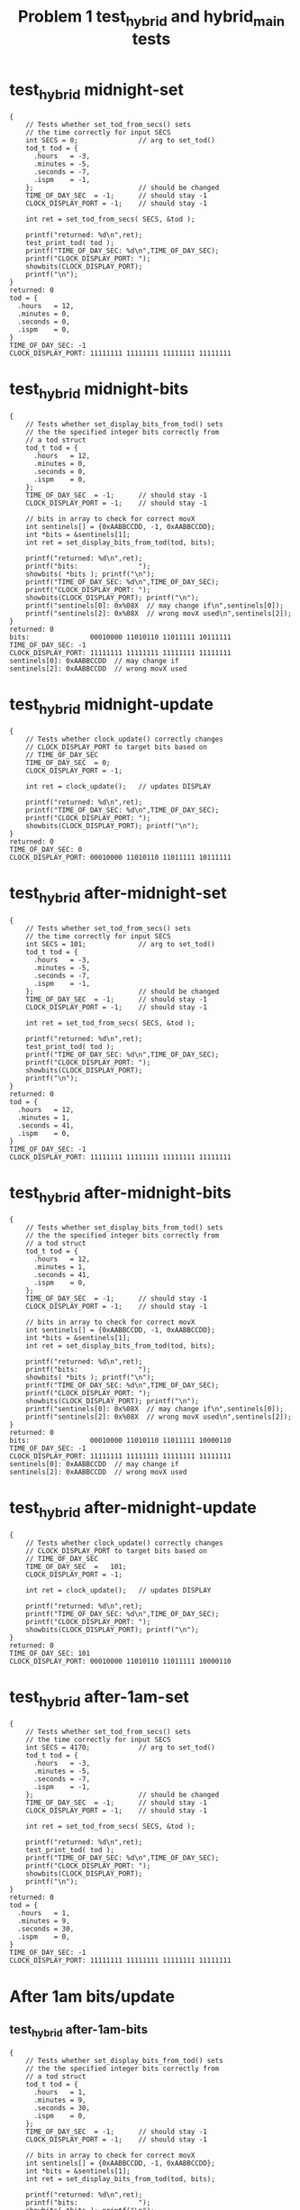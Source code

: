 #+TITLE: Problem 1 test_hybrid and hybrid_main tests
#+TESTY: PREFIX="prob1"
#+TESTY: USE_VALGRIND=1

* test_hybrid midnight-set
#+TESTY: program='./test_hybrid midnight-set'

#+BEGIN_SRC text
{
    // Tests whether set_tod_from_secs() sets
    // the time correctly for input SECS
    int SECS = 0;               // arg to set_tod()
    tod_t tod = {
      .hours   = -3,
      .minutes = -5,
      .seconds = -7,
      .ispm    = -1,
    };                          // should be changed
    TIME_OF_DAY_SEC  = -1;      // should stay -1
    CLOCK_DISPLAY_PORT = -1;    // should stay -1

    int ret = set_tod_from_secs( SECS, &tod );

    printf("returned: %d\n",ret);
    test_print_tod( tod );
    printf("TIME_OF_DAY_SEC: %d\n",TIME_OF_DAY_SEC);
    printf("CLOCK_DISPLAY_PORT: ");
    showbits(CLOCK_DISPLAY_PORT);
    printf("\n");
}
returned: 0
tod = {
  .hours   = 12,
  .minutes = 0,
  .seconds = 0,
  .ispm    = 0,
}
TIME_OF_DAY_SEC: -1
CLOCK_DISPLAY_PORT: 11111111 11111111 11111111 11111111 
#+END_SRC

* test_hybrid midnight-bits
#+TESTY: program='./test_hybrid midnight-bits'

#+BEGIN_SRC text
{
    // Tests whether set_display_bits_from_tod() sets
    // the the specified integer bits correctly from
    // a tod struct
    tod_t tod = {
      .hours   = 12,
      .minutes = 0,
      .seconds = 0,
      .ispm    = 0,
    };
    TIME_OF_DAY_SEC  = -1;      // should stay -1
    CLOCK_DISPLAY_PORT = -1;    // should stay -1

    // bits in array to check for correct movX
    int sentinels[] = {0xAABBCCDD, -1, 0xAABBCCDD};
    int *bits = &sentinels[1];
    int ret = set_display_bits_from_tod(tod, bits);
    
    printf("returned: %d\n",ret);
    printf("bits:               ");
    showbits( *bits ); printf("\n");
    printf("TIME_OF_DAY_SEC: %d\n",TIME_OF_DAY_SEC);
    printf("CLOCK_DISPLAY_PORT: ");
    showbits(CLOCK_DISPLAY_PORT); printf("\n");
    printf("sentinels[0]: 0x%08X  // may change if\n",sentinels[0]); 
    printf("sentinels[2]: 0x%08X  // wrong movX used\n",sentinels[2]); 
}
returned: 0
bits:               00010000 11010110 11011111 10111111 
TIME_OF_DAY_SEC: -1
CLOCK_DISPLAY_PORT: 11111111 11111111 11111111 11111111 
sentinels[0]: 0xAABBCCDD  // may change if
sentinels[2]: 0xAABBCCDD  // wrong movX used
#+END_SRC

* test_hybrid midnight-update
#+TESTY: program='./test_hybrid midnight-update'

#+BEGIN_SRC text
{
    // Tests whether clock_update() correctly changes
    // CLOCK_DISPLAY_PORT to target bits based on
    // TIME_OF_DAY_SEC
    TIME_OF_DAY_SEC  = 0;
    CLOCK_DISPLAY_PORT = -1;

    int ret = clock_update();   // updates DISPLAY

    printf("returned: %d\n",ret);
    printf("TIME_OF_DAY_SEC: %d\n",TIME_OF_DAY_SEC);
    printf("CLOCK_DISPLAY_PORT: ");
    showbits(CLOCK_DISPLAY_PORT); printf("\n");
}
returned: 0
TIME_OF_DAY_SEC: 0
CLOCK_DISPLAY_PORT: 00010000 11010110 11011111 10111111 
#+END_SRC

* test_hybrid after-midnight-set
#+TESTY: program='./test_hybrid after-midnight-set'

#+BEGIN_SRC text
{
    // Tests whether set_tod_from_secs() sets
    // the time correctly for input SECS
    int SECS = 101;             // arg to set_tod()
    tod_t tod = {
      .hours   = -3,
      .minutes = -5,
      .seconds = -7,
      .ispm    = -1,
    };                          // should be changed
    TIME_OF_DAY_SEC  = -1;      // should stay -1
    CLOCK_DISPLAY_PORT = -1;    // should stay -1

    int ret = set_tod_from_secs( SECS, &tod );

    printf("returned: %d\n",ret);
    test_print_tod( tod );
    printf("TIME_OF_DAY_SEC: %d\n",TIME_OF_DAY_SEC);
    printf("CLOCK_DISPLAY_PORT: ");
    showbits(CLOCK_DISPLAY_PORT);
    printf("\n");
}
returned: 0
tod = {
  .hours   = 12,
  .minutes = 1,
  .seconds = 41,
  .ispm    = 0,
}
TIME_OF_DAY_SEC: -1
CLOCK_DISPLAY_PORT: 11111111 11111111 11111111 11111111 
#+END_SRC

* test_hybrid after-midnight-bits
#+TESTY: program='./test_hybrid after-midnight-bits'

#+BEGIN_SRC text
{
    // Tests whether set_display_bits_from_tod() sets
    // the the specified integer bits correctly from
    // a tod struct
    tod_t tod = {
      .hours   = 12,
      .minutes = 1,
      .seconds = 41,
      .ispm    = 0,
    };
    TIME_OF_DAY_SEC  = -1;      // should stay -1
    CLOCK_DISPLAY_PORT = -1;    // should stay -1

    // bits in array to check for correct movX
    int sentinels[] = {0xAABBCCDD, -1, 0xAABBCCDD};
    int *bits = &sentinels[1];
    int ret = set_display_bits_from_tod(tod, bits);
    
    printf("returned: %d\n",ret);
    printf("bits:               ");
    showbits( *bits ); printf("\n");
    printf("TIME_OF_DAY_SEC: %d\n",TIME_OF_DAY_SEC);
    printf("CLOCK_DISPLAY_PORT: ");
    showbits(CLOCK_DISPLAY_PORT); printf("\n");
    printf("sentinels[0]: 0x%08X  // may change if\n",sentinels[0]); 
    printf("sentinels[2]: 0x%08X  // wrong movX used\n",sentinels[2]); 
}
returned: 0
bits:               00010000 11010110 11011111 10000110 
TIME_OF_DAY_SEC: -1
CLOCK_DISPLAY_PORT: 11111111 11111111 11111111 11111111 
sentinels[0]: 0xAABBCCDD  // may change if
sentinels[2]: 0xAABBCCDD  // wrong movX used
#+END_SRC

* test_hybrid after-midnight-update
#+TESTY: program='./test_hybrid after-midnight-update'

#+BEGIN_SRC text
{
    // Tests whether clock_update() correctly changes
    // CLOCK_DISPLAY_PORT to target bits based on
    // TIME_OF_DAY_SEC
    TIME_OF_DAY_SEC  =   101;
    CLOCK_DISPLAY_PORT = -1;

    int ret = clock_update();   // updates DISPLAY

    printf("returned: %d\n",ret);
    printf("TIME_OF_DAY_SEC: %d\n",TIME_OF_DAY_SEC);
    printf("CLOCK_DISPLAY_PORT: ");
    showbits(CLOCK_DISPLAY_PORT); printf("\n");
}
returned: 0
TIME_OF_DAY_SEC: 101
CLOCK_DISPLAY_PORT: 00010000 11010110 11011111 10000110 
#+END_SRC

* test_hybrid after-1am-set
#+TESTY: program='./test_hybrid after-1am-set'

#+BEGIN_SRC text
{
    // Tests whether set_tod_from_secs() sets
    // the time correctly for input SECS
    int SECS = 4170;            // arg to set_tod()
    tod_t tod = {
      .hours   = -3,
      .minutes = -5,
      .seconds = -7,
      .ispm    = -1,
    };                          // should be changed
    TIME_OF_DAY_SEC  = -1;      // should stay -1
    CLOCK_DISPLAY_PORT = -1;    // should stay -1

    int ret = set_tod_from_secs( SECS, &tod );

    printf("returned: %d\n",ret);
    test_print_tod( tod );
    printf("TIME_OF_DAY_SEC: %d\n",TIME_OF_DAY_SEC);
    printf("CLOCK_DISPLAY_PORT: ");
    showbits(CLOCK_DISPLAY_PORT);
    printf("\n");
}
returned: 0
tod = {
  .hours   = 1,
  .minutes = 9,
  .seconds = 30,
  .ispm    = 0,
}
TIME_OF_DAY_SEC: -1
CLOCK_DISPLAY_PORT: 11111111 11111111 11111111 11111111 
#+END_SRC

* After 1am bits/update
** test_hybrid after-1am-bits
#+TESTY: program='./test_hybrid after-1am-bits'

#+BEGIN_SRC text
{
    // Tests whether set_display_bits_from_tod() sets
    // the the specified integer bits correctly from
    // a tod struct
    tod_t tod = {
      .hours   = 1,
      .minutes = 9,
      .seconds = 30,
      .ispm    = 0,
    };
    TIME_OF_DAY_SEC  = -1;      // should stay -1
    CLOCK_DISPLAY_PORT = -1;    // should stay -1

    // bits in array to check for correct movX
    int sentinels[] = {0xAABBCCDD, -1, 0xAABBCCDD};
    int *bits = &sentinels[1];
    int ret = set_display_bits_from_tod(tod, bits);
    
    printf("returned: %d\n",ret);
    printf("bits:               ");
    showbits( *bits ); printf("\n");
    printf("TIME_OF_DAY_SEC: %d\n",TIME_OF_DAY_SEC);
    printf("CLOCK_DISPLAY_PORT: ");
    showbits(CLOCK_DISPLAY_PORT); printf("\n");
    printf("sentinels[0]: 0x%08X  // may change if\n",sentinels[0]); 
    printf("sentinels[2]: 0x%08X  // wrong movX used\n",sentinels[2]); 
}
returned: 0
bits:               00010000 00000001 10011111 11101111 
TIME_OF_DAY_SEC: -1
CLOCK_DISPLAY_PORT: 11111111 11111111 11111111 11111111 
sentinels[0]: 0xAABBCCDD  // may change if
sentinels[2]: 0xAABBCCDD  // wrong movX used
#+END_SRC

** test_hybrid after-1am-update
#+TESTY: program='./test_hybrid after-1am-update'

#+BEGIN_SRC text
{
    // Tests whether clock_update() correctly changes
    // CLOCK_DISPLAY_PORT to target bits based on
    // TIME_OF_DAY_SEC
    TIME_OF_DAY_SEC  =   4170;
    CLOCK_DISPLAY_PORT = -1;

    int ret = clock_update();   // updates DISPLAY

    printf("returned: %d\n",ret);
    printf("TIME_OF_DAY_SEC: %d\n",TIME_OF_DAY_SEC);
    printf("CLOCK_DISPLAY_PORT: ");
    showbits(CLOCK_DISPLAY_PORT); printf("\n");
}
returned: 0
TIME_OF_DAY_SEC: 4170
CLOCK_DISPLAY_PORT: 00010000 00000001 10011111 11101111 
#+END_SRC

* Nearly Noon
** test_hybrid nearly-noon-set
#+TESTY: program='./test_hybrid nearly-noon-set'

#+BEGIN_SRC text
{
    // Tests whether set_tod_from_secs() sets
    // the time correctly for input SECS
    int SECS = 43199;           // arg to set_tod()
    tod_t tod = {
      .hours   = -3,
      .minutes = -5,
      .seconds = -7,
      .ispm    = -1,
    };                          // should be changed
    TIME_OF_DAY_SEC  = -1;      // should stay -1
    CLOCK_DISPLAY_PORT = -1;    // should stay -1

    int ret = set_tod_from_secs( SECS, &tod );

    printf("returned: %d\n",ret);
    test_print_tod( tod );
    printf("TIME_OF_DAY_SEC: %d\n",TIME_OF_DAY_SEC);
    printf("CLOCK_DISPLAY_PORT: ");
    showbits(CLOCK_DISPLAY_PORT);
    printf("\n");
}
returned: 0
tod = {
  .hours   = 11,
  .minutes = 59,
  .seconds = 59,
  .ispm    = 0,
}
TIME_OF_DAY_SEC: -1
CLOCK_DISPLAY_PORT: 11111111 11111111 11111111 11111111 
#+END_SRC

** test_hybrid nearly-noon-bits
#+TESTY: program='./test_hybrid nearly-noon-bits'

#+BEGIN_SRC text
{
    // Tests whether set_display_bits_from_tod() sets
    // the the specified integer bits correctly from
    // a tod struct
    tod_t tod = {
      .hours   = 11,
      .minutes = 59,
      .seconds = 59,
      .ispm    = 0,
    };
    TIME_OF_DAY_SEC  = -1;      // should stay -1
    CLOCK_DISPLAY_PORT = -1;    // should stay -1

    // bits in array to check for correct movX
    int sentinels[] = {0xAABBCCDD, -1, 0xAABBCCDD};
    int *bits = &sentinels[1];
    int ret = set_display_bits_from_tod(tod, bits);
    
    printf("returned: %d\n",ret);
    printf("bits:               ");
    showbits( *bits ); printf("\n");
    printf("TIME_OF_DAY_SEC: %d\n",TIME_OF_DAY_SEC);
    printf("CLOCK_DISPLAY_PORT: ");
    showbits(CLOCK_DISPLAY_PORT); printf("\n");
    printf("sentinels[0]: 0x%08X  // may change if\n",sentinels[0]); 
    printf("sentinels[2]: 0x%08X  // wrong movX used\n",sentinels[2]); 
}
returned: 0
bits:               00010000 11000001 10110110 11101111 
TIME_OF_DAY_SEC: -1
CLOCK_DISPLAY_PORT: 11111111 11111111 11111111 11111111 
sentinels[0]: 0xAABBCCDD  // may change if
sentinels[2]: 0xAABBCCDD  // wrong movX used
#+END_SRC

** test_hybrid nearly-noon-update
#+TESTY: program='./test_hybrid nearly-noon-update'

#+BEGIN_SRC text
{
    // Tests whether clock_update() correctly changes
    // CLOCK_DISPLAY_PORT to target bits based on
    // TIME_OF_DAY_SEC
    TIME_OF_DAY_SEC  =   43199;
    CLOCK_DISPLAY_PORT = -1;

    int ret = clock_update();   // updates DISPLAY

    printf("returned: %d\n",ret);
    printf("TIME_OF_DAY_SEC: %d\n",TIME_OF_DAY_SEC);
    printf("CLOCK_DISPLAY_PORT: ");
    showbits(CLOCK_DISPLAY_PORT); printf("\n");
}
returned: 0
TIME_OF_DAY_SEC: 43199
CLOCK_DISPLAY_PORT: 00010000 11000001 10110110 11101111 
#+END_SRC

* Is Noon
** test_hybrid is-noon-set
#+TESTY: program='./test_hybrid is-noon-set'

#+BEGIN_SRC text
{
    // Tests whether set_tod_from_secs() sets
    // the time correctly for input SECS
    int SECS = 43200;           // arg to set_tod()
    tod_t tod = {
      .hours   = -3,
      .minutes = -5,
      .seconds = -7,
      .ispm    = -1,
    };                          // should be changed
    TIME_OF_DAY_SEC  = -1;      // should stay -1
    CLOCK_DISPLAY_PORT = -1;    // should stay -1

    int ret = set_tod_from_secs( SECS, &tod );

    printf("returned: %d\n",ret);
    test_print_tod( tod );
    printf("TIME_OF_DAY_SEC: %d\n",TIME_OF_DAY_SEC);
    printf("CLOCK_DISPLAY_PORT: ");
    showbits(CLOCK_DISPLAY_PORT);
    printf("\n");
}
returned: 0
tod = {
  .hours   = 12,
  .minutes = 0,
  .seconds = 0,
  .ispm    = 1,
}
TIME_OF_DAY_SEC: -1
CLOCK_DISPLAY_PORT: 11111111 11111111 11111111 11111111 
#+END_SRC

** test_hybrid is-noon-bits
#+TESTY: program='./test_hybrid is-noon-bits'

#+BEGIN_SRC text
{
    // Tests whether set_display_bits_from_tod() sets
    // the the specified integer bits correctly from
    // a tod struct
    tod_t tod = {
      .hours   = 12,
      .minutes = 0,
      .seconds = 0,
      .ispm    = 1,
    };
    TIME_OF_DAY_SEC  = -1;      // should stay -1
    CLOCK_DISPLAY_PORT = -1;    // should stay -1

    // bits in array to check for correct movX
    int sentinels[] = {0xAABBCCDD, -1, 0xAABBCCDD};
    int *bits = &sentinels[1];
    int ret = set_display_bits_from_tod(tod, bits);
    
    printf("returned: %d\n",ret);
    printf("bits:               ");
    showbits( *bits ); printf("\n");
    printf("TIME_OF_DAY_SEC: %d\n",TIME_OF_DAY_SEC);
    printf("CLOCK_DISPLAY_PORT: ");
    showbits(CLOCK_DISPLAY_PORT); printf("\n");
    printf("sentinels[0]: 0x%08X  // may change if\n",sentinels[0]); 
    printf("sentinels[2]: 0x%08X  // wrong movX used\n",sentinels[2]); 
}
returned: 0
bits:               00100000 11010110 11011111 10111111 
TIME_OF_DAY_SEC: -1
CLOCK_DISPLAY_PORT: 11111111 11111111 11111111 11111111 
sentinels[0]: 0xAABBCCDD  // may change if
sentinels[2]: 0xAABBCCDD  // wrong movX used
#+END_SRC

** test_hybrid is-noon-update
#+TESTY: program='./test_hybrid is-noon-update'

#+BEGIN_SRC text
{
    // Tests whether clock_update() correctly changes
    // CLOCK_DISPLAY_PORT to target bits based on
    // TIME_OF_DAY_SEC
    TIME_OF_DAY_SEC  =   43200;
    CLOCK_DISPLAY_PORT = -1;

    int ret = clock_update();   // updates DISPLAY

    printf("returned: %d\n",ret);
    printf("TIME_OF_DAY_SEC: %d\n",TIME_OF_DAY_SEC);
    printf("CLOCK_DISPLAY_PORT: ");
    showbits(CLOCK_DISPLAY_PORT); printf("\n");
}
returned: 0
TIME_OF_DAY_SEC: 43200
CLOCK_DISPLAY_PORT: 00100000 11010110 11011111 10111111 
#+END_SRC

* After 1pm
** test_hybrid after-1pm-set
#+TESTY: program='./test_hybrid after-1pm-set'

#+BEGIN_SRC text
{
    // Tests whether set_tod_from_secs() sets
    // the time correctly for input SECS
    int SECS = 47089;           // arg to set_tod()
    tod_t tod = {
      .hours   = -3,
      .minutes = -5,
      .seconds = -7,
      .ispm    = -1,
    };                          // should be changed
    TIME_OF_DAY_SEC  = -1;      // should stay -1
    CLOCK_DISPLAY_PORT = -1;    // should stay -1

    int ret = set_tod_from_secs( SECS, &tod );

    printf("returned: %d\n",ret);
    test_print_tod( tod );
    printf("TIME_OF_DAY_SEC: %d\n",TIME_OF_DAY_SEC);
    printf("CLOCK_DISPLAY_PORT: ");
    showbits(CLOCK_DISPLAY_PORT);
    printf("\n");
}
returned: 0
tod = {
  .hours   = 1,
  .minutes = 4,
  .seconds = 49,
  .ispm    = 1,
}
TIME_OF_DAY_SEC: -1
CLOCK_DISPLAY_PORT: 11111111 11111111 11111111 11111111 
#+END_SRC

** test_hybrid after-1pm-bits
#+TESTY: program='./test_hybrid after-1pm-bits'

#+BEGIN_SRC text
{
    // Tests whether set_display_bits_from_tod() sets
    // the the specified integer bits correctly from
    // a tod struct
    tod_t tod = {
      .hours   = 1,
      .minutes = 4,
      .seconds = 49,
      .ispm    = 1,
    };
    TIME_OF_DAY_SEC  = -1;      // should stay -1
    CLOCK_DISPLAY_PORT = -1;    // should stay -1

    // bits in array to check for correct movX
    int sentinels[] = {0xAABBCCDD, -1, 0xAABBCCDD};
    int *bits = &sentinels[1];
    int ret = set_display_bits_from_tod(tod, bits);
    
    printf("returned: %d\n",ret);
    printf("bits:               ");
    showbits( *bits ); printf("\n");
    printf("TIME_OF_DAY_SEC: %d\n",TIME_OF_DAY_SEC);
    printf("CLOCK_DISPLAY_PORT: ");
    showbits(CLOCK_DISPLAY_PORT); printf("\n");
    printf("sentinels[0]: 0x%08X  // may change if\n",sentinels[0]); 
    printf("sentinels[2]: 0x%08X  // wrong movX used\n",sentinels[2]); 
}
returned: 0
bits:               00100000 00000001 10011111 11100110 
TIME_OF_DAY_SEC: -1
CLOCK_DISPLAY_PORT: 11111111 11111111 11111111 11111111 
sentinels[0]: 0xAABBCCDD  // may change if
sentinels[2]: 0xAABBCCDD  // wrong movX used
#+END_SRC

** test_hybrid after-1pm-update
#+TESTY: program='./test_hybrid after-1pm-update'

#+BEGIN_SRC text
{
    // Tests whether clock_update() correctly changes
    // CLOCK_DISPLAY_PORT to target bits based on
    // TIME_OF_DAY_SEC
    TIME_OF_DAY_SEC  =   47089;
    CLOCK_DISPLAY_PORT = -1;

    int ret = clock_update();   // updates DISPLAY

    printf("returned: %d\n",ret);
    printf("TIME_OF_DAY_SEC: %d\n",TIME_OF_DAY_SEC);
    printf("CLOCK_DISPLAY_PORT: ");
    showbits(CLOCK_DISPLAY_PORT); printf("\n");
}
returned: 0
TIME_OF_DAY_SEC: 47089
CLOCK_DISPLAY_PORT: 00100000 00000001 10011111 11100110 
#+END_SRC

* After 6pm
** test_hybrid after-six-pm-set
#+TESTY: program='./test_hybrid after-six-pm-set'

#+BEGIN_SRC text
{
    // Tests whether set_tod_from_secs() sets
    // the time correctly for input SECS
    int SECS = 67089;           // arg to set_tod()
    tod_t tod = {
      .hours   = -3,
      .minutes = -5,
      .seconds = -7,
      .ispm    = -1,
    };                          // should be changed
    TIME_OF_DAY_SEC  = -1;      // should stay -1
    CLOCK_DISPLAY_PORT = -1;    // should stay -1

    int ret = set_tod_from_secs( SECS, &tod );

    printf("returned: %d\n",ret);
    test_print_tod( tod );
    printf("TIME_OF_DAY_SEC: %d\n",TIME_OF_DAY_SEC);
    printf("CLOCK_DISPLAY_PORT: ");
    showbits(CLOCK_DISPLAY_PORT);
    printf("\n");
}
returned: 0
tod = {
  .hours   = 6,
  .minutes = 38,
  .seconds = 9,
  .ispm    = 1,
}
TIME_OF_DAY_SEC: -1
CLOCK_DISPLAY_PORT: 11111111 11111111 11111111 11111111 
#+END_SRC

** test_hybrid after-six-pm-bits
#+TESTY: program='./test_hybrid after-six-pm-bits'

#+BEGIN_SRC text
{
    // Tests whether set_display_bits_from_tod() sets
    // the the specified integer bits correctly from
    // a tod struct
    tod_t tod = {
      .hours   = 6,
      .minutes = 38,
      .seconds = 9,
      .ispm    = 1,
    };
    TIME_OF_DAY_SEC  = -1;      // should stay -1
    CLOCK_DISPLAY_PORT = -1;    // should stay -1

    // bits in array to check for correct movX
    int sentinels[] = {0xAABBCCDD, -1, 0xAABBCCDD};
    int *bits = &sentinels[1];
    int ret = set_display_bits_from_tod(tod, bits);
    
    printf("returned: %d\n",ret);
    printf("bits:               ");
    showbits( *bits ); printf("\n");
    printf("TIME_OF_DAY_SEC: %d\n",TIME_OF_DAY_SEC);
    printf("CLOCK_DISPLAY_PORT: ");
    showbits(CLOCK_DISPLAY_PORT); printf("\n");
    printf("sentinels[0]: 0x%08X  // may change if\n",sentinels[0]); 
    printf("sentinels[2]: 0x%08X  // wrong movX used\n",sentinels[2]); 
}
returned: 0
bits:               00100000 00011111 01100111 11111111 
TIME_OF_DAY_SEC: -1
CLOCK_DISPLAY_PORT: 11111111 11111111 11111111 11111111 
sentinels[0]: 0xAABBCCDD  // may change if
sentinels[2]: 0xAABBCCDD  // wrong movX used
#+END_SRC

** test_hybrid after-six-pm-update
#+TESTY: program='./test_hybrid after-six-pm-update'

#+BEGIN_SRC text
{
    // Tests whether clock_update() correctly changes
    // CLOCK_DISPLAY_PORT to target bits based on
    // TIME_OF_DAY_SEC
    TIME_OF_DAY_SEC  =   67089;
    CLOCK_DISPLAY_PORT = -1;

    int ret = clock_update();   // updates DISPLAY

    printf("returned: %d\n",ret);
    printf("TIME_OF_DAY_SEC: %d\n",TIME_OF_DAY_SEC);
    printf("CLOCK_DISPLAY_PORT: ");
    showbits(CLOCK_DISPLAY_PORT); printf("\n");
}
returned: 0
TIME_OF_DAY_SEC: 67089
CLOCK_DISPLAY_PORT: 00100000 00011111 01100111 11111111 
#+END_SRC

* Nearly Midnight
** test_hybrid nearly-midnight-set
#+TESTY: program='./test_hybrid nearly-midnight-set'

#+BEGIN_SRC text
{
    // Tests whether set_tod_from_secs() sets
    // the time correctly for input SECS
    int SECS = 86399;           // arg to set_tod()
    tod_t tod = {
      .hours   = -3,
      .minutes = -5,
      .seconds = -7,
      .ispm    = -1,
    };                          // should be changed
    TIME_OF_DAY_SEC  = -1;      // should stay -1
    CLOCK_DISPLAY_PORT = -1;    // should stay -1

    int ret = set_tod_from_secs( SECS, &tod );

    printf("returned: %d\n",ret);
    test_print_tod( tod );
    printf("TIME_OF_DAY_SEC: %d\n",TIME_OF_DAY_SEC);
    printf("CLOCK_DISPLAY_PORT: ");
    showbits(CLOCK_DISPLAY_PORT);
    printf("\n");
}
returned: 0
tod = {
  .hours   = 11,
  .minutes = 59,
  .seconds = 59,
  .ispm    = 1,
}
TIME_OF_DAY_SEC: -1
CLOCK_DISPLAY_PORT: 11111111 11111111 11111111 11111111 
#+END_SRC

** test_hybrid nearly-midnight-bits
#+TESTY: program='./test_hybrid nearly-midnight-bits'

#+BEGIN_SRC text
{
    // Tests whether set_display_bits_from_tod() sets
    // the the specified integer bits correctly from
    // a tod struct
    tod_t tod = {
      .hours   = 11,
      .minutes = 59,
      .seconds = 59,
      .ispm    = 1,
    };
    TIME_OF_DAY_SEC  = -1;      // should stay -1
    CLOCK_DISPLAY_PORT = -1;    // should stay -1

    // bits in array to check for correct movX
    int sentinels[] = {0xAABBCCDD, -1, 0xAABBCCDD};
    int *bits = &sentinels[1];
    int ret = set_display_bits_from_tod(tod, bits);
    
    printf("returned: %d\n",ret);
    printf("bits:               ");
    showbits( *bits ); printf("\n");
    printf("TIME_OF_DAY_SEC: %d\n",TIME_OF_DAY_SEC);
    printf("CLOCK_DISPLAY_PORT: ");
    showbits(CLOCK_DISPLAY_PORT); printf("\n");
    printf("sentinels[0]: 0x%08X  // may change if\n",sentinels[0]); 
    printf("sentinels[2]: 0x%08X  // wrong movX used\n",sentinels[2]); 
}
returned: 0
bits:               00100000 11000001 10110110 11101111 
TIME_OF_DAY_SEC: -1
CLOCK_DISPLAY_PORT: 11111111 11111111 11111111 11111111 
sentinels[0]: 0xAABBCCDD  // may change if
sentinels[2]: 0xAABBCCDD  // wrong movX used
#+END_SRC

** test_hybrid nearly-midnight-update
#+TESTY: program='./test_hybrid nearly-midnight-update'

#+BEGIN_SRC text
{
    // Tests whether clock_update() correctly changes
    // CLOCK_DISPLAY_PORT to target bits based on
    // TIME_OF_DAY_SEC
    TIME_OF_DAY_SEC  =   86399;
    CLOCK_DISPLAY_PORT = -1;

    int ret = clock_update();   // updates DISPLAY

    printf("returned: %d\n",ret);
    printf("TIME_OF_DAY_SEC: %d\n",TIME_OF_DAY_SEC);
    printf("CLOCK_DISPLAY_PORT: ");
    showbits(CLOCK_DISPLAY_PORT); printf("\n");
}
returned: 0
TIME_OF_DAY_SEC: 86399
CLOCK_DISPLAY_PORT: 00100000 11000001 10110110 11101111 
#+END_SRC

* Afternoon
** test_hybrid afternoon-bits
#+TESTY: program='./test_hybrid afternoon-bits'

#+BEGIN_SRC text
{
    // Tests whether set_display_bits_from_tod() sets
    // the the specified integer bits correctly from
    // a tod struct
    tod_t tod = {
      .hours   = 12,
      .minutes = 52,
      .seconds = 28,
      .ispm    = 1,
    };
    TIME_OF_DAY_SEC  = -1;      // should stay -1
    CLOCK_DISPLAY_PORT = -1;    // should stay -1

    // bits in array to check for correct movX
    int sentinels[] = {0xAABBCCDD, -1, 0xAABBCCDD};
    int *bits = &sentinels[1];
    int ret = set_display_bits_from_tod(tod, bits);
    
    printf("returned: %d\n",ret);
    printf("bits:               ");
    showbits( *bits ); printf("\n");
    printf("TIME_OF_DAY_SEC: %d\n",TIME_OF_DAY_SEC);
    printf("CLOCK_DISPLAY_PORT: ");
    showbits(CLOCK_DISPLAY_PORT); printf("\n");
    printf("sentinels[0]: 0x%08X  // may change if\n",sentinels[0]); 
    printf("sentinels[2]: 0x%08X  // wrong movX used\n",sentinels[2]); 
}
returned: 0
bits:               00100000 11010110 11110110 11011011 
TIME_OF_DAY_SEC: -1
CLOCK_DISPLAY_PORT: 11111111 11111111 11111111 11111111 
sentinels[0]: 0xAABBCCDD  // may change if
sentinels[2]: 0xAABBCCDD  // wrong movX used
#+END_SRC

** test_hybrid afternoon-update
#+TESTY: program='./test_hybrid afternoon-update'

#+BEGIN_SRC text
{
    // Tests whether clock_update() correctly changes
    // CLOCK_DISPLAY_PORT to target bits based on
    // TIME_OF_DAY_SEC
    TIME_OF_DAY_SEC  =   46348;
    CLOCK_DISPLAY_PORT = -1;

    int ret = clock_update();   // updates DISPLAY

    printf("returned: %d\n",ret);
    printf("TIME_OF_DAY_SEC: %d\n",TIME_OF_DAY_SEC);
    printf("CLOCK_DISPLAY_PORT: ");
    showbits(CLOCK_DISPLAY_PORT); printf("\n");
}
returned: 0
TIME_OF_DAY_SEC: 46348
CLOCK_DISPLAY_PORT: 00100000 11010110 11110110 11011011 
#+END_SRC

* Error Conditions
** test_hybrid seconds-negative
#+TESTY: program='./test_hybrid seconds-negative'

#+BEGIN_SRC text
{
    // Tests whether the set_tod_from_secs() function
    // returns an error if passed an out-of-range
    // seconds. Should return 1 and not change the tod.
    int SECS = -128;            // arg to set_tod()
    tod_t tod = {
      .hours   = -3,
      .minutes = -5,
      .seconds = -7,
      .ispm    = -1,
    };                          // SHOULD NOT CHANGE
    TIME_OF_DAY_SEC  = -1;      // should stay -1
    CLOCK_DISPLAY_PORT = -1;    // should stay -1

    int ret = set_tod_from_secs( SECS, &tod );

    printf("returned: %d\n",ret);
    test_print_tod( tod );
    printf("TIME_OF_DAY_SEC: %d\n",TIME_OF_DAY_SEC);
    printf("CLOCK_DISPLAY_PORT: ");
    showbits(CLOCK_DISPLAY_PORT);
    printf("\n");

}
returned: 1
tod = {
  .hours   = -3,
  .minutes = -5,
  .seconds = -7,
  .ispm    = -1,
}
TIME_OF_DAY_SEC: -1
CLOCK_DISPLAY_PORT: 11111111 11111111 11111111 11111111 
#+END_SRC

** test_hybrid seconds-too-big
#+TESTY: program='./test_hybrid seconds-too-big'

#+BEGIN_SRC text
{
    // Tests whether the set_tod_from_secs() function
    // returns an error if passed an out-of-range
    // seconds. Should return 1 and not change the tod.
    int SECS = 90000;           // arg to set_tod()
    tod_t tod = {
      .hours   = -3,
      .minutes = -5,
      .seconds = -7,
      .ispm    = -1,
    };                          // SHOULD NOT CHANGE
    TIME_OF_DAY_SEC  = -1;      // should stay -1
    CLOCK_DISPLAY_PORT = -1;    // should stay -1

    int ret = set_tod_from_secs( SECS, &tod );

    printf("returned: %d\n",ret);
    test_print_tod( tod );
    printf("TIME_OF_DAY_SEC: %d\n",TIME_OF_DAY_SEC);
    printf("CLOCK_DISPLAY_PORT: ");
    showbits(CLOCK_DISPLAY_PORT);
    printf("\n");

}
returned: 1
tod = {
  .hours   = -3,
  .minutes = -5,
  .seconds = -7,
  .ispm    = -1,
}
TIME_OF_DAY_SEC: -1
CLOCK_DISPLAY_PORT: 11111111 11111111 11111111 11111111 
#+END_SRC

** test_hybrid minutes-range
#+TESTY: program='./test_hybrid minutes-range'

#+BEGIN_SRC text
{
    // Tests whether set_display_bits_from_tod() checks
    // ranges and returns and error. Should return 1
    // and not change the bits integer.
    tod_t tod = {
      .hours   = 8,
      .minutes = 72,
      .seconds = 23,
      .ispm    = 1,
    };
    TIME_OF_DAY_SEC  = -1;      // should stay -1
    CLOCK_DISPLAY_PORT = -1;    // should stay -1

    // bits in array to check for correct movX
    int sentinels[] = {0xAABBCCDD, -1, 0xAABBCCDD};
    int *bits = &sentinels[1];
    int ret = set_display_bits_from_tod(tod, bits);
    
    printf("returned: %d\n",ret);
    printf("bits:               ");
    showbits( *bits ); printf("\n");
    printf("TIME_OF_DAY_SEC: %d\n",TIME_OF_DAY_SEC);
    printf("CLOCK_DISPLAY_PORT: ");
    showbits(CLOCK_DISPLAY_PORT); printf("\n");
    printf("sentinels[0]: 0x%08X  // may change if\n",sentinels[0]); 
    printf("sentinels[2]: 0x%08X  // wrong movX used\n",sentinels[2]); 
}
returned: 1
bits:               11111111 11111111 11111111 11111111 
TIME_OF_DAY_SEC: -1
CLOCK_DISPLAY_PORT: 11111111 11111111 11111111 11111111 
sentinels[0]: 0xAABBCCDD  // may change if
sentinels[2]: 0xAABBCCDD  // wrong movX used
#+END_SRC

** test_hybrid update-fails
#+TESTY: program='./test_hybrid update-fails'

#+BEGIN_SRC text
{
    // Tests whether clock_update() correctly fails on
    // bad seconds.
    TIME_OF_DAY_SEC  =   91234;
    CLOCK_DISPLAY_PORT = -1;

    int ret = clock_update();   // don't change DISPLAY

    printf("returned: %d\n",ret);
    printf("TIME_OF_DAY_SEC: %d\n",TIME_OF_DAY_SEC);
    printf("CLOCK_DISPLAY_PORT: ");
    showbits(CLOCK_DISPLAY_PORT); printf("\n");
}
returned: 1
TIME_OF_DAY_SEC: 91234
CLOCK_DISPLAY_PORT: 11111111 11111111 11111111 11111111 
#+END_SRC

* hybrid_main 12345 is 3:25am

#+TESTY: program='./hybrid_main 12345'
#+BEGIN_SRC text
TIME_OF_DAY_SEC set to: 12345
set_tod_from_secs( 12345, &tod );
tod is {       
  .hours   = 3
  .minutes = 25
  .seconds = 45
  .ispm    = 0
}              
Simulated time is: 03 : 25 : 45 am

Checking results for display bits
set_display_bits_from_tod(tod, &state);

state is:
bits:  00010000 00010011 11101101 11101101 

Running clock_update()

CLOCK_DISPLAY_PORT is:
bits:  00010000 00010011 11101101 11101101 

Clock Display:
         ~~   ~~   ~~          
           |o   | |            
         ~~   ~~   ~~          
AM         |o|       |         
         ~~   ~~   ~~          
#+END_SRC

* hybrid_main 24000 is 6:40am
#+TESTY: program='./hybrid_main 24000'

#+BEGIN_SRC text
TIME_OF_DAY_SEC set to: 24000
set_tod_from_secs( 24000, &tod );
tod is {       
  .hours   = 6
  .minutes = 40
  .seconds = 0
  .ispm    = 0
}              
Simulated time is: 06 : 40 : 00 am

Checking results for display bits
set_display_bits_from_tod(tod, &state);

state is:
bits:  00010000 00011111 01110011 00111111 

Running clock_update()

CLOCK_DISPLAY_PORT is:
bits:  00010000 00011111 01110011 00111111 

Clock Display:
         ~~        ~~          
        |   o|  | |  |         
         ~~   ~~               
AM      |  |o   | |  |         
         ~~        ~~          
#+END_SRC

* hybrid_main 66091 is 6:21pm
#+TESTY: program='./hybrid_main 66091'

#+BEGIN_SRC text
TIME_OF_DAY_SEC set to: 66091
set_tod_from_secs( 66091, &tod );
tod is {       
  .hours   = 6
  .minutes = 21
  .seconds = 31
  .ispm    = 1
}              
Simulated time is: 06 : 21 : 31 pm

Checking results for display bits
set_display_bits_from_tod(tod, &state);

state is:
bits:  00100000 00011111 01101101 10000110 

Running clock_update()

CLOCK_DISPLAY_PORT is:
bits:  00100000 00011111 01101101 10000110 

Clock Display:
         ~~   ~~               
        |   o   |    |         
         ~~   ~~               
        |  |o|       |         
PM       ~~   ~~               
#+END_SRC

* hybrid_main 42994 is 11:56am
#+TESTY: program='./hybrid_main 42994'

#+BEGIN_SRC text
TIME_OF_DAY_SEC set to: 42994
set_tod_from_secs( 42994, &tod );
tod is {       
  .hours   = 11
  .minutes = 56
  .seconds = 34
  .ispm    = 0
}              
Simulated time is: 11 : 56 : 34 am

Checking results for display bits
set_display_bits_from_tod(tod, &state);

state is:
bits:  00010000 11000001 10110110 11111101 

Running clock_update()

CLOCK_DISPLAY_PORT is:
bits:  00010000 11000001 10110110 11111101 

Clock Display:
              ~~   ~~          
      |    |o|    |            
              ~~   ~~          
AM    |    |o   | |  |         
              ~~   ~~          
#+END_SRC

* hybrid_main 80000 is 10:13pm
#+TESTY: program='./hybrid_main 80000'

#+BEGIN_SRC text
TIME_OF_DAY_SEC set to: 80000
set_tod_from_secs( 80000, &tod );
tod is {       
  .hours   = 10
  .minutes = 13
  .seconds = 20
  .ispm    = 1
}              
Simulated time is: 10 : 13 : 20 pm

Checking results for display bits
set_display_bits_from_tod(tod, &state);

state is:
bits:  00100000 11001111 11000011 01001111 

Running clock_update()

CLOCK_DISPLAY_PORT is:
bits:  00100000 11001111 11000011 01001111 

Clock Display:
         ~~        ~~          
      | |  |o   |    |         
                   ~~          
      | |  |o   |    |         
PM       ~~        ~~          
#+END_SRC

